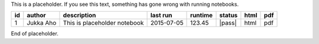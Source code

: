 
This is a placeholder. If you see this text, something has gone wrong with running notebooks.

+----+-----------+------------------------------+------------+---------+--------+------+-----+
| id | author    | description                  | last run   | runtime | status | html | pdf |
+====+===========+==============================+============+=========+========+======+=====+
|  1 | Jukka Aho | This is placeholder notebook | 2015-07-05 | 123.45  | |pass| | html | pdf |
+----+-----------+------------------------------+------------+---------+--------+------+-----+

End of placeholder.
